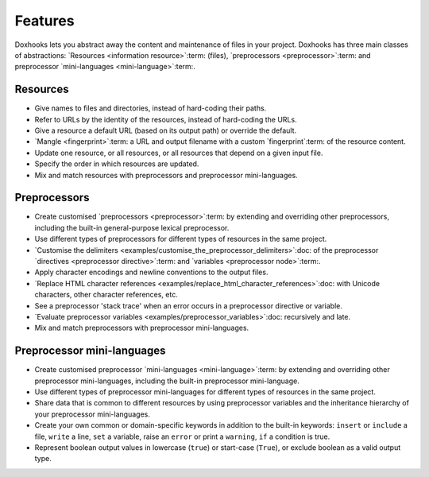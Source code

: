 Features
########

Doxhooks lets you abstract away the content and maintenance of files in your project. Doxhooks has three main classes of abstractions: `Resources <information resource>`:term: (files), `preprocessors <preprocessor>`:term: and preprocessor `mini-languages <mini-language>`:term:.


Resources
*********

* Give names to files and directories, instead of hard-coding their paths.
* Refer to URLs by the identity of the resources, instead of hard-coding the URLs.
* Give a resource a default URL (based on its output path) or override the default.
* `Mangle <fingerprint>`:term: a URL and output filename with a custom `fingerprint`:term: of the resource content.
* Update one resource, or all resources, or all resources that depend on a given input file.
* Specify the order in which resources are updated.
* Mix and match resources with preprocessors and preprocessor mini-languages.


Preprocessors
*************

* Create customised `preprocessors <preprocessor>`:term: by extending and overriding other preprocessors, including the built-in general-purpose lexical preprocessor.
* Use different types of preprocessors for different types of resources in the same project.
* `Customise the delimiters <examples/customise_the_preprocessor_delimiters>`:doc: of the preprocessor `directives <preprocessor directive>`:term: and `variables <preprocessor node>`:term:.
* Apply character encodings and newline conventions to the output files.
* `Replace HTML character references <examples/replace_html_character_references>`:doc: with Unicode characters, other character references, etc.
* See a preprocessor 'stack trace' when an error occurs in a preprocessor directive or variable.
* `Evaluate preprocessor variables <examples/preprocessor_variables>`:doc: recursively and late.
* Mix and match preprocessors with preprocessor mini-languages.


Preprocessor mini-languages
***************************

* Create customised preprocessor `mini-languages <mini-language>`:term: by extending and overriding other preprocessor mini-languages, including the built-in preprocessor mini-language.
* Use different types of preprocessor mini-languages for different types of resources in the same project.
* Share data that is common to different resources by using preprocessor variables and the inheritance hierarchy of your preprocessor mini-languages.
* Create your own common or domain-specific keywords in addition to the built-in keywords: ``insert`` or ``include`` a file, ``write`` a line, ``set`` a variable, raise an ``error`` or print a ``warning``, ``if`` a condition is true.
* Represent boolean output values in lowercase (``true``) or start-case (``True``), or exclude boolean as a valid output type.
